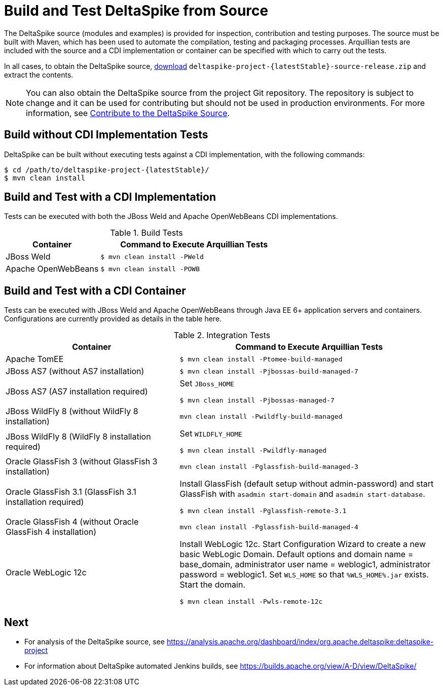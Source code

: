 = Build and Test DeltaSpike from Source

:Notice: Licensed to the Apache Software Foundation (ASF) under one or more contributor license agreements. See the NOTICE file distributed with this work for additional information regarding copyright ownership. The ASF licenses this file to you under the Apache License, Version 2.0 (the "License"); you may not use this file except in compliance with the License. You may obtain a copy of the License at. http://www.apache.org/licenses/LICENSE-2.0 . Unless required by applicable law or agreed to in writing, software distributed under the License is distributed on an "AS IS" BASIS, WITHOUT WARRANTIES OR  CONDITIONS OF ANY KIND, either express or implied. See the License for the specific language governing permissions and limitations under the License.

The DeltaSpike source (modules and examples) is provided for inspection, contribution and testing purposes. The source must be built with Maven, which has been used to automate the compilation, testing and packaging processes. Arquillian tests are included with the source and a CDI implementation or container can be specified with which to carry out the tests.

In all cases, to obtain the DeltaSpike source, link:https://deltaspike.apache.org/download.html[download] `deltaspike-project-{latestStable}-source-release.zip` and extract the contents.
	
NOTE: You can also obtain the DeltaSpike source from the project Git repository. The repository is subject to change and it can be used for contributing but should not be used in production environments. For more information, see <<source#,Contribute to the DeltaSpike Source>>. 

== Build without CDI Implementation Tests
DeltaSpike can be built without executing tests against a CDI implementation, with the following commands:

[source,shell,subs="+attributes"]
----
$ cd /path/to/deltaspike-project-{latestStable}/
$ mvn clean install
----

== Build and Test with a CDI Implementation
Tests can be executed with both the JBoss Weld and Apache OpenWebBeans CDI implementations. 

[cols="1,2a", options="header"]
.Build Tests
|===
|Container |Command to Execute Arquillian Tests

|JBoss Weld
|
[source,shell]
----
$ mvn clean install -PWeld
----

|Apache OpenWebBeans
|
[source,shell]
----
$ mvn clean install -POWB
----
|===

== Build and Test with a CDI Container
Tests can be executed with JBoss Weld and Apache OpenWebBeans through Java EE 6+ application servers and containers. Configurations are currently provided as details in the table here. 

[cols="2,3a", options="header"]
.Integration Tests
|===
|Container |Command to Execute Arquillian Tests

|Apache TomEE
|
[source,shell]
----
$ mvn clean install -Ptomee-build-managed
----

|JBoss AS7 (without AS7 installation)
|
[source,shell]
----
$ mvn clean install -Pjbossas-build-managed-7
----

|JBoss AS7 (AS7 installation required)
|Set `JBoss_HOME`

[source,shell]
----
$ mvn clean install -Pjbossas-managed-7 
----

|JBoss WildFly 8 (without WildFly 8 installation)
|
[source,shell]
----
mvn clean install -Pwildfly-build-managed
----

|JBoss WildFly 8 (WildFly 8 installation required)
|Set `WILDFLY_HOME`

[source,shell]
----
$ mvn clean install -Pwildfly-managed
----

|Oracle GlassFish 3 (without GlassFish 3 installation)
|
[source,shell]
----
mvn clean install -Pglassfish-build-managed-3
----

|Oracle GlassFish 3.1 (GlassFish 3.1 installation required)
|Install GlassFish (default setup without admin-password) and start
GlassFish with `asadmin start-domain` and `asadmin start-database`.

[source,shell]
----
$ mvn clean install -Pglassfish-remote-3.1
----

|Oracle GlassFish 4 (without Oracle GlassFish 4 installation)
|
[source,shell]
----
mvn clean install -Pglassfish-build-managed-4
----

|Oracle WebLogic 12c
|Install WebLogic 12c. Start Configuration Wizard to create a new basic
WebLogic Domain. Default options and domain name = base_domain,
administrator user name = weblogic1, administrator password = weblogic1.
Set `WLS_HOME` so that `%WLS_HOME%.jar` exists. Start the domain.

[source,shell]
----
$ mvn clean install -Pwls-remote-12c
----
|===


== Next
* For analysis of the DeltaSpike source, see https://analysis.apache.org/dashboard/index/org.apache.deltaspike:deltaspike-project
* For information about DeltaSpike automated Jenkins builds, see https://builds.apache.org/view/A-D/view/DeltaSpike/

